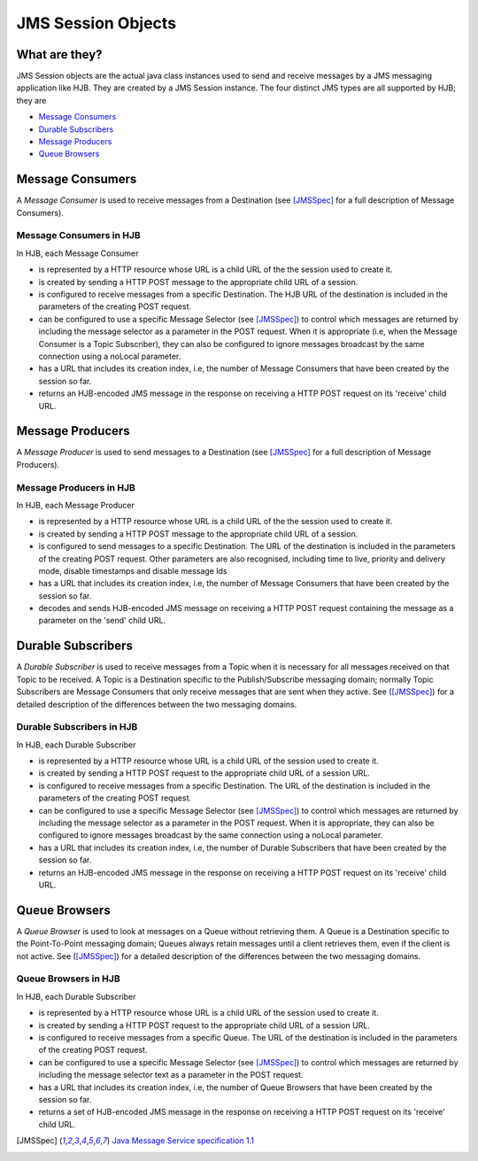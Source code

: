 JMS Session Objects
===================

What are they?
--------------

JMS Session objects are the actual java class instances used to send
and receive messages by a JMS messaging application like HJB.  They
are created by a JMS Session instance. The four distinct JMS types
are all supported by HJB; they are

* `Message Consumers`_

* `Durable Subscribers`_

* `Message Producers`_

* `Queue Browsers`_


Message Consumers
-----------------


A *Message Consumer* is used to receive messages from a Destination
(see [JMSSpec]_ for a full description of Message Consumers).

Message Consumers in HJB
++++++++++++++++++++++++

In HJB, each Message Consumer

* is represented by a HTTP resource whose URL is a child URL of the
  the session used to create it.

* is created by sending a HTTP POST message to the appropriate child
  URL of a session.

* is configured to receive messages from a specific Destination. The
  HJB URL of the destination is included in the parameters of the
  creating POST request.

* can be configured to use a specific Message Selector (see
  [JMSSpec]_) to control which messages are returned by including the
  message selector as a parameter in the POST request. When it is
  appropriate (i.e, when the Message Consumer is a Topic Subscriber),
  they can also be configured to ignore messages broadcast by the same
  connection using a noLocal parameter.

* has a URL that includes its creation index, i.e, the number of
  Message Consumers that have been created by the session so far.

* returns an HJB-encoded JMS message in the response on receiving a
  HTTP POST request on its 'receive' child URL.

Message Producers
-----------------

A *Message Producer* is used to send messages to a Destination (see
[JMSSpec]_ for a full description of Message Producers).

Message Producers in HJB
++++++++++++++++++++++++

In HJB, each Message Producer

* is represented by a HTTP resource whose URL is a child URL of the
  the session used to create it.

* is created by sending a HTTP POST message to the appropriate child
  URL of a session.

* is configured to send messages to a specific Destination. The URL of
  the destination is included in the parameters of the creating POST
  request.  Other parameters are also recognised, including
  time to live, priority and delivery mode, disable timestamps and
  disable message Ids

* has a URL that includes its creation index, i.e, the number of
  Message Consumers that have been created by the session so far.

* decodes and sends HJB-encoded JMS message on receiving a HTTP POST
  request containing the message as a parameter on the 'send' child
  URL.

Durable Subscribers
-------------------

A *Durable Subscriber* is used to receive messages from a Topic when
it is necessary for all messages received on that Topic to be
received.  A Topic is a Destination specific to the Publish/Subscribe
messaging domain; normally Topic Subscribers are Message Consumers
that only receive messages that are sent when they active. See
([JMSSpec]_) for a detailed description of the differences between the
two messaging domains.

Durable Subscribers in HJB
++++++++++++++++++++++++++

In HJB, each Durable Subscriber

* is represented by a HTTP resource whose URL is a child URL of the
  session used to create it.

* is created by sending a HTTP POST request to the appropriate child URL
  of a session URL.

* is configured to receive messages from a specific Destination. The URL
  of the destination is included in the parameters of the creating
  POST request.

* can be configured to use a specific Message Selector (see
  [JMSSpec]_) to control which messages are returned by including the
  message selector as a parameter in the POST request. When it is
  appropriate, they can also be configured to ignore messages
  broadcast by the same connection using a noLocal parameter.

* has a URL that includes its creation index, i.e, the number of
  Durable Subscribers that have been created by the session so far.

* returns an HJB-encoded JMS message in the response on receiving a
  HTTP POST request on its 'receive' child URL.

Queue Browsers
--------------

A *Queue Browser* is used to look at messages on a Queue without
retrieving them.  A Queue is a Destination specific to the
Point-To-Point messaging domain; Queues always retain messages until a
client retrieves them, even if the client is not active.  See
([JMSSpec]_) for a detailed description of the differences between the
two messaging domains.

Queue Browsers in HJB
+++++++++++++++++++++

In HJB, each Durable Subscriber

* is represented by a HTTP resource whose URL is a child URL of the
  session used to create it.

* is created by sending a HTTP POST request to the appropriate child URL
  of a session URL.

* is configured to receive messages from a specific Queue. The URL of
  the destination is included in the parameters of the creating POST
  request.

* can be configured to use a specific Message Selector (see
  [JMSSpec]_) to control which messages are returned by including the
  message selector text as a parameter in the POST request.

* has a URL that includes its creation index, i.e, the number of
  Queue Browsers that have been created by the session so far.

* returns a set of HJB-encoded JMS message in the response on
  receiving a HTTP POST request on its 'receive' child URL.

.. [JMSSpec] `Java Message Service specification 1.1
  <http://java.sun.com/products/jms/docs.html>`_
